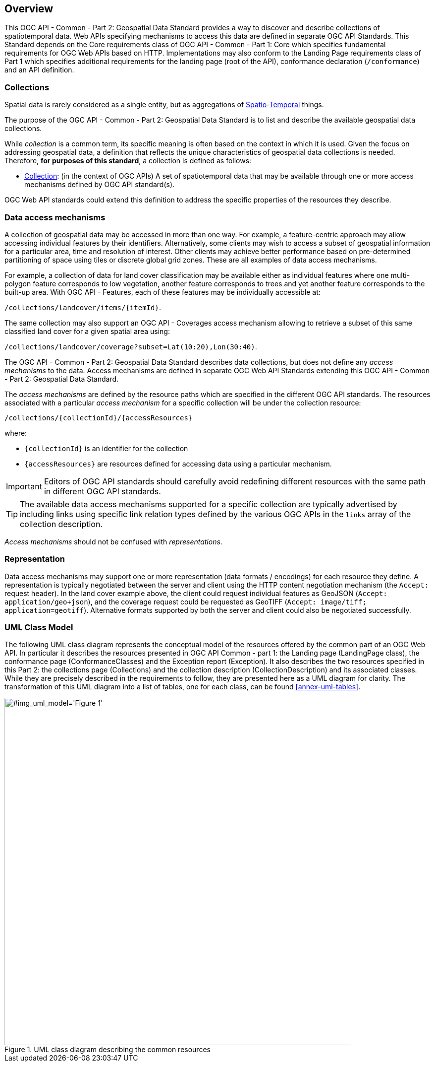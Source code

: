 [[overview]]
== Overview

This OGC API - Common - Part 2: Geospatial Data Standard provides a way to discover and describe collections of spatiotemporal data.
Web APIs specifying mechanisms to access this data are defined in separate OGC API Standards.
This Standard depends on the Core requirements class of OGC API - Common - Part 1: Core which specifies fundamental requirements for OGC Web APIs based on HTTP.
Implementations may also conform to the Landing Page requirements class of Part 1 which specifies additional requirements for the landing page (root of the API),
conformance declaration (`/conformance`) and an API definition.

[[collections-introduction]]
=== Collections

Spatial data is rarely considered as a single entity, but as aggregations of <<spatial-thing-definition,Spatio>>-<<temporal-thing-definition,Temporal>> things.

The purpose of the OGC API - Common - Part 2: Geospatial Data Standard is to list and describe the available geospatial data collections.

While _collection_ is a common term, its specific meaning is often based on the context in which it is used. Given the focus on addressing geospatial data, a definition that reflects the unique characteristics
of geospatial data collections is needed. Therefore, **for purposes of this standard**, a collection is defined as follows:

* <<collection-definition,Collection>>: (in the context of OGC APIs) A set of spatiotemporal data that may be available through one or more access mechanisms defined by OGC API standard(s).

OGC Web API standards could extend this definition to address the specific properties of the resources they describe.

[[access-mechanisms]]
=== Data access mechanisms

A collection of geospatial data may be accessed in more than one way.
For example, a feature-centric approach may allow accessing individual features by their identifiers.
Alternatively, some clients may wish to access a subset of geospatial information for a particular area, time and resolution of interest.
Other clients may achieve better performance based on pre-determined partitioning of space using tiles or discrete global grid zones.
These are all examples of data access mechanisms.

For example, a collection of data for land cover classification may be available either as individual features where one multi-polygon feature corresponds to low vegetation,
another feature corresponds to trees and yet another feature corresponds to the built-up area.
With OGC API - Features, each of these features may be individually accessible at:

`/collections/landcover/items/{itemId}`.

The same collection may also support an OGC API - Coverages access mechanism allowing to retrieve a subset of this same classified land cover for a given spatial area using:

`/collections/landcover/coverage?subset=Lat(10:20),Lon(30:40)`.

The OGC API - Common - Part 2: Geospatial Data Standard describes data collections, but does not define any _access mechanisms_ to the data.
Access mechanisms are defined in separate OGC Web API Standards extending this OGC API - Common - Part 2: Geospatial Data Standard.

The _access mechanisms_ are defined by the resource paths which are specified in the different OGC API standards.
The resources associated with a particular _access mechanism_ for a specific collection will be under the collection resource:

`/collections/{collectionId}/{accessResources}`

where:

* `{collectionId}` is an identifier for the collection
* `{accessResources}` are resources defined for accessing data using a particular mechanism.

IMPORTANT: Editors of OGC API standards should carefully avoid redefining different resources with the same path in different OGC API standards.

TIP: The available data access mechanisms supported for a specific collection are typically advertised by including links using specific link relation types defined
by the various OGC APIs in the `links` array of the collection description.

_Access mechanisms_ should not be confused with _representations_.

[[representation]]
=== Representation

Data access mechanisms may support one or more representation (data formats / encodings) for each resource they define.
A representation is typically negotiated between the server and client using the HTTP content negotiation mechanism (the `Accept:` request header).
In the land cover example above, the client could request individual features as GeoJSON (`Accept: application/geo+json`),
and the coverage request could be requested as GeoTIFF (`Accept: image/tiff; application=geotiff`).
Alternative formats supported by both the server and client could also be negotiated successfully.

=== UML Class Model
The following UML class diagram represents the conceptual model of the resources offered by the common part of an OGC Web API. In particular it describes the resources presented in OGC API Common - part 1: the Landing page (LandingPage class), the conformance page (ConformanceClasses) and the Exception report (Exception). It also describes the two resources specified in this Part 2: the collections page (Collections) and the collection description (CollectionDescription) and its associated classes. While they are precisely described in the requirements to follow, they are presented here as a UML diagram for clarity. The transformation of this UML diagram into a list of tables, one for each class, can be found <<annex-uml-tables>>.

[[conceptual-model]]
[#img_uml_model='{figure-caption} {counter:figure-num}']
.UML class diagram describing the common resources
image::xmi-images/EAID_1D4EEC35_FEDC_4ab6_A5CD_C6E4081F5F3F.png[width=700,align="center"]
